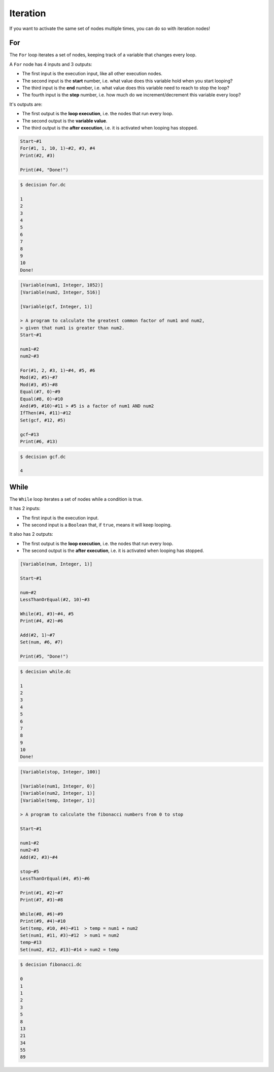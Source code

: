 ..
    Decision
    Copyright (C) 2019-2020  Benjamin Beddows

    This program is free software: you can redistribute it and/or modify
    it under the terms of the GNU General Public License as published by
    the Free Software Foundation, either version 3 of the License, or
    (at your option) any later version.

    This program is distributed in the hope that it will be useful,
    but WITHOUT ANY WARRANTY; without even the implied warranty of
    MERCHANTABILITY or FITNESS FOR A PARTICULAR PURPOSE.  See the
    GNU General Public License for more details.

    You should have received a copy of the GNU General Public License
    along with this program.  If not, see <http://www.gnu.org/licenses/>.

Iteration
=========

If you want to activate the same set of nodes multiple times, you can do so
with iteration nodes!

For
---

The ``For`` loop iterates a set of nodes, keeping track of a variable that
changes every loop.

A ``For`` node has 4 inputs and 3 outputs:

* The first input is the execution input, like all other execution nodes.

* The second input is the **start** number, i.e. what value does this variable
  hold when you start looping?

* The third input is the **end** number, i.e. what value does this variable
  need to reach to stop the loop?

* The fourth input is the **step** number, i.e. how much do we
  increment/decrement this variable every loop?

It's outputs are:

* The first output is the **loop execution**, i.e. the nodes that run every
  loop.

* The second output is the **variable value**.

* The third output is the **after execution**, i.e. it is activated when
  looping has stopped.

.. code-block:: decision

   Start~#1
   For(#1, 1, 10, 1)~#2, #3, #4
   Print(#2, #3)

   Print(#4, "Done!")

.. code-block::

   $ decision for.dc

   1
   2
   3
   4
   5
   6
   7
   8
   9
   10
   Done!

.. code-block:: decision

   [Variable(num1, Integer, 1052)]
   [Variable(num2, Integer, 516)]

   [Variable(gcf, Integer, 1)]

   > A program to calculate the greatest common factor of num1 and num2,
   > given that num1 is greater than num2.
   Start~#1

   num1~#2
   num2~#3

   For(#1, 2, #3, 1)~#4, #5, #6
   Mod(#2, #5)~#7
   Mod(#3, #5)~#8
   Equal(#7, 0)~#9
   Equal(#8, 0)~#10
   And(#9, #10)~#11 > #5 is a factor of num1 AND num2
   IfThen(#4, #11)~#12
   Set(gcf, #12, #5)

   gcf~#13
   Print(#6, #13)

.. code-block::

   $ decision gcf.dc

   4

While
-----

The ``While`` loop iterates a set of nodes while a condition is true.

It has 2 inputs:

* The first input is the execution input.

* The second input is a ``Boolean`` that, if ``true``, means it will keep
  looping.

It also has 2 outputs:

* The first output is the **loop execution**, i.e. the nodes that run every
  loop.

* The second output is the **after execution**, i.e. it is activated when
  looping has stopped.


.. code-block:: decision

   [Variable(num, Integer, 1)]

   Start~#1

   num~#2
   LessThanOrEqual(#2, 10)~#3
   
   While(#1, #3)~#4, #5
   Print(#4, #2)~#6

   Add(#2, 1)~#7
   Set(num, #6, #7)

   Print(#5, "Done!")

.. code-block::

   $ decision while.dc

   1
   2
   3
   4
   5
   6
   7
   8
   9
   10
   Done!

.. code-block:: decision

   [Variable(stop, Integer, 100)]

   [Variable(num1, Integer, 0)]
   [Variable(num2, Integer, 1)]
   [Variable(temp, Integer, 1)]

   > A program to calculate the fibonacci numbers from 0 to stop

   Start~#1

   num1~#2
   num2~#3
   Add(#2, #3)~#4

   stop~#5
   LessThanOrEqual(#4, #5)~#6

   Print(#1, #2)~#7
   Print(#7, #3)~#8

   While(#8, #6)~#9
   Print(#9, #4)~#10
   Set(temp, #10, #4)~#11  > temp = num1 + num2
   Set(num1, #11, #3)~#12  > num1 = num2
   temp~#13
   Set(num2, #12, #13)~#14 > num2 = temp

.. code-block::

   $ decision fibonacci.dc

   0
   1
   1
   2
   3
   5
   8
   13
   21
   34
   55
   89
